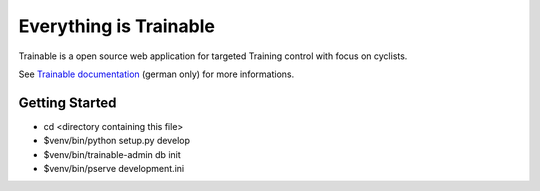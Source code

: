 Everything is Trainable
=======================
Trainable is a open source web application for targeted Training control
with focus on cyclists.

See `Trainable documentation <https://trainable.readthedocs.io>`_ (german
only) for more informations.


Getting Started
---------------

- cd <directory containing this file>

- $venv/bin/python setup.py develop

- $venv/bin/trainable-admin db init

- $venv/bin/pserve development.ini
